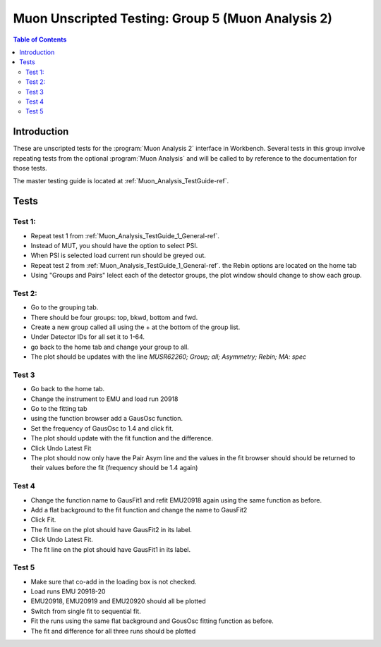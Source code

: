 .. _Muon_Analysis_TestGuide_4_MA2-ref:

Muon Unscripted Testing: Group 5 (Muon Analysis 2)
==================================================

.. contents:: Table of Contents
    :local:

Introduction
^^^^^^^^^^^^

These are unscripted tests for the :program:`Muon Analysis 2` interface in Workbench.
Several tests in this group involve repeating tests from the optional :program:`Muon Analysis` and will be called to by
reference to the documentation for those tests.

The master testing guide is located at :ref:`Muon_Analysis_TestGuide-ref`.

Tests
^^^^^

Test 1:
-------

- Repeat test 1 from :ref:`Muon_Analysis_TestGuide_1_General-ref`.
- Instead of MUT, you should have the option to select PSI.
- When PSI is selected load current run should be greyed out.
- Repeat test 2 from :ref:`Muon_Analysis_TestGuide_1_General-ref`. the Rebin options are located on the home tab
- Using "Groups and Pairs" lelect each of the detector groups, the plot window should change to show each group.

Test 2:
-------

- Go to the grouping tab.
- There should be four groups: top, bkwd, bottom and fwd.
- Create a new group called all using the + at the bottom of the group list.
- Under Detector IDs for all set it to 1-64.
- go back to the home tab and change your group to all.
- The plot should be updates with the line `MUSR62260; Group; all; Asymmetry; Rebin; MA: spec`

Test 3
------

- Go back to the home tab.
- Change the instrument to EMU and load run 20918
- Go to the fitting tab
- using the function browser add a GausOsc function.
- Set the frequency of GausOsc to 1.4 and click fit.
- The plot should update with the fit function and the difference.
- Click Undo Latest Fit
- The plot should now only have the Pair Asym line and the values in the fit browser should should be returned to their values before the fit (frequency should be 1.4 again)

Test 4
------

- Change the function name to GausFit1 and refit EMU20918 again using the same function as before.
- Add a flat background to the fit function and change the name to GausFit2
- Click Fit.
- The fit line on the plot should have GausFit2 in its label.
- Click Undo Latest Fit.
- The fit line on the plot should have GausFit1 in its label.

Test 5
------

- Make sure that co-add in the loading box is not checked.
- Load runs EMU 20918-20
- EMU20918, EMU20919 and EMU20920 should all be plotted
- Switch from single fit to sequential fit.
- Fit the runs using the same flat background and GousOsc fitting function as before.
- The fit and difference for all three runs should be plotted
